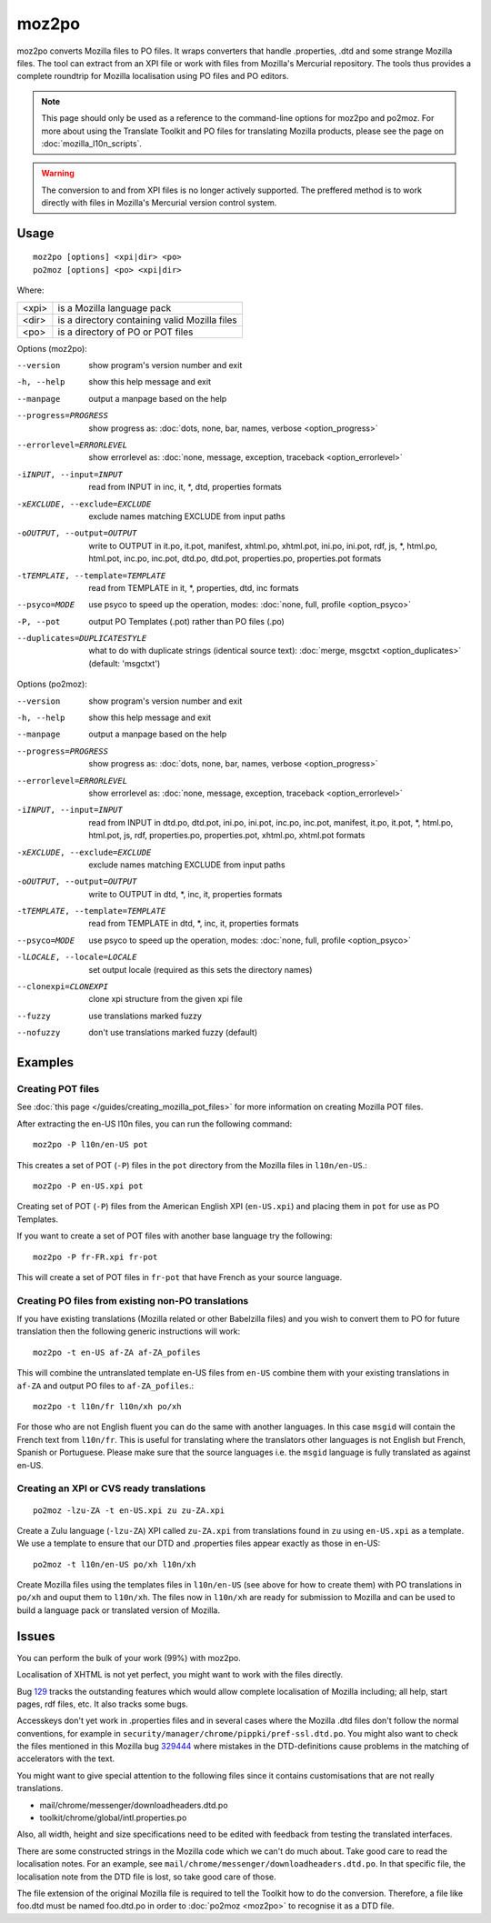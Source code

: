 
.. _moz2po:
.. _po2moz:

moz2po
******

moz2po converts Mozilla files to PO files.  It wraps converters that handle .properties, .dtd and some strange Mozilla files.
The tool can extract from an XPI file or work with files from Mozilla's Mercurial repository.  The tools thus provides
a complete roundtrip for Mozilla localisation using PO files and PO editors.

.. note::

    This page should only be used as a reference to the command-line options for moz2po and po2moz. For more about using the Translate Toolkit and PO files for translating Mozilla products, please see the page on :doc:`mozilla_l10n_scripts`.

.. warning:: The conversion to and from XPI files is no longer actively supported.  The preffered method is to work directly with files in Mozilla's Mercurial version control system.

.. _moz2po#usage:

Usage
=====

::

  moz2po [options] <xpi|dir> <po>
  po2moz [options] <po> <xpi|dir>

Where:

+---------+---------------------------------------------------+
| <xpi>   | is a Mozilla language pack                        |
+---------+---------------------------------------------------+
| <dir>   | is a directory containing valid Mozilla files     |
+---------+---------------------------------------------------+
| <po>    | is a directory of PO or POT files                 |
+---------+---------------------------------------------------+

Options (moz2po):

--version            show program's version number and exit
-h, --help           show this help message and exit
--manpage            output a manpage based on the help
--progress=PROGRESS    show progress as: :doc:`dots, none, bar, names, verbose <option_progress>`
--errorlevel=ERRORLEVEL
                      show errorlevel as: :doc:`none, message, exception,
                      traceback <option_errorlevel>`
-iINPUT, --input=INPUT    read from INPUT in inc, it, \*, dtd, properties formats
-xEXCLUDE, --exclude=EXCLUDE   exclude names matching EXCLUDE from input paths
-oOUTPUT, --output=OUTPUT   write to OUTPUT in it.po, it.pot, manifest, xhtml.po, xhtml.pot, ini.po, ini.pot, rdf, js, \*, html.po, html.pot, inc.po, inc.pot, dtd.po, dtd.pot, properties.po, properties.pot formats
-tTEMPLATE, --template=TEMPLATE   read from TEMPLATE in it, \*, properties, dtd, inc formats
--psyco=MODE          use psyco to speed up the operation, modes: :doc:`none,
                      full, profile <option_psyco>`
-P, --pot            output PO Templates (.pot) rather than PO files (.po)
--duplicates=DUPLICATESTYLE
                      what to do with duplicate strings (identical source
                      text): :doc:`merge, msgctxt <option_duplicates>`
                      (default: 'msgctxt')

Options (po2moz):

--version            show program's version number and exit
-h, --help           show this help message and exit
--manpage            output a manpage based on the help
--progress=PROGRESS    show progress as: :doc:`dots, none, bar, names, verbose <option_progress>`
--errorlevel=ERRORLEVEL
                      show errorlevel as: :doc:`none, message, exception,
                      traceback <option_errorlevel>`
-iINPUT, --input=INPUT   read from INPUT in dtd.po, dtd.pot, ini.po, ini.pot, inc.po, inc.pot, manifest, it.po, it.pot, \*, html.po, html.pot, js, rdf, properties.po, properties.pot, xhtml.po, xhtml.pot formats
-xEXCLUDE, --exclude=EXCLUDE  exclude names matching EXCLUDE from input paths
-oOUTPUT, --output=OUTPUT     write to OUTPUT in dtd, \*, inc, it, properties formats
-tTEMPLATE, --template=TEMPLATE  read from TEMPLATE in dtd, \*, inc, it, properties formats
--psyco=MODE          use psyco to speed up the operation, modes: :doc:`none,
                      full, profile <option_psyco>`
-lLOCALE, --locale=LOCALE  set output locale (required as this sets the directory names)
--clonexpi=CLONEXPI  clone xpi structure from the given xpi file
--fuzzy              use translations marked fuzzy
--nofuzzy            don't use translations marked fuzzy (default)

.. _moz2po#examples:

Examples
========

.. _moz2po#creating_pot_files:

Creating POT files
------------------

See :doc:`this page </guides/creating_mozilla_pot_files>` for more information on creating Mozilla POT files.

After extracting the en-US l10n files, you can run the following command::

  moz2po -P l10n/en-US pot

This creates a set of POT (``-P``) files in the ``pot`` directory from the Mozilla files in ``l10n/en-US``.::

  moz2po -P en-US.xpi pot

Creating set of POT (``-P``) files from the American English XPI (``en-US.xpi``) and placing them in ``pot`` for use as PO Templates.

If you want to create a set of POT files with another base language try the following::

  moz2po -P fr-FR.xpi fr-pot

This will create a set of POT files in ``fr-pot`` that have French as your source language.

.. _moz2po#creating_po_files_from_existing_non-po_translations:

Creating PO files from existing non-PO translations
---------------------------------------------------

If you have existing translations (Mozilla related or other Babelzilla files) and you wish to convert them to PO for future translation then the following generic instructions will work::

  moz2po -t en-US af-ZA af-ZA_pofiles

This will combine the untranslated template en-US files from ``en-US`` combine them with your existing translations in ``af-ZA`` and output PO files to ``af-ZA_pofiles``.::

  moz2po -t l10n/fr l10n/xh po/xh

For those who are not English fluent you can do the same with another languages.  In this case ``msgid`` will contain the French text from ``l10n/fr``.  This is useful for translating where the translators other languages is not English but French, Spanish or Portuguese.  Please make sure that the source languages i.e. the ``msgid`` language is fully translated as against en-US.

.. _moz2po#creating_an_xpi_or_cvs_ready_translations:

Creating an XPI or CVS ready translations
-----------------------------------------

::

  po2moz -lzu-ZA -t en-US.xpi zu zu-ZA.xpi

Create a Zulu language (``-lzu-ZA``) XPI called ``zu-ZA.xpi`` from translations found in ``zu`` using ``en-US.xpi`` as a template.  We use a template to ensure that our DTD and .properties files appear exactly as those in en-US::

  po2moz -t l10n/en-US po/xh l10n/xh

Create Mozilla files using the templates files in ``l10n/en-US`` (see above for how to create them) with PO translations in ``po/xh`` and ouput them to ``l10n/xh``.  The files now in ``l10n/xh`` are ready for submission to Mozilla and can be used to build a language pack or translated version of Mozilla.

.. _moz2po#issues:

Issues
======

You can perform the bulk of your work (99%) with moz2po.

Localisation of XHTML is not yet perfect, you might want to work with the files directly.

Bug `129 <http://bugs.locamotion.org/show_bug.cgi?id=129>`_ tracks the outstanding features which would allow complete localisation of Mozilla including; all help, start pages, rdf files, etc. It also tracks some bugs.

Accesskeys don't yet work in .properties files and in several cases where the Mozilla .dtd files don't follow the normal conventions, for example in ``security/manager/chrome/pippki/pref-ssl.dtd.po``. You might also want to check the files mentioned in this Mozilla bug `329444 <https://bugzilla.mozilla.org/show_bug.cgi?id=329444>`_ where mistakes in the DTD-definitions cause problems in the matching of accelerators with the text.

You might want to give special attention to the following files since it contains customisations that are not really translations.

* mail/chrome/messenger/downloadheaders.dtd.po
* toolkit/chrome/global/intl.properties.po

Also, all width, height and size specifications need to be edited with feedback from testing the translated interfaces.

There are some constructed strings in the Mozilla code which we can't do much about. Take good care to read the localisation notes. For an example, see ``mail/chrome/messenger/downloadheaders.dtd.po``. In that specific file, the localisation note from the DTD file is lost, so take good care of those.

The file extension of the original Mozilla file is required to tell the Toolkit how to do the conversion.  Therefore, a file like foo.dtd must be named foo.dtd.po in order to :doc:`po2moz <moz2po>` to recognise it as a DTD file.

